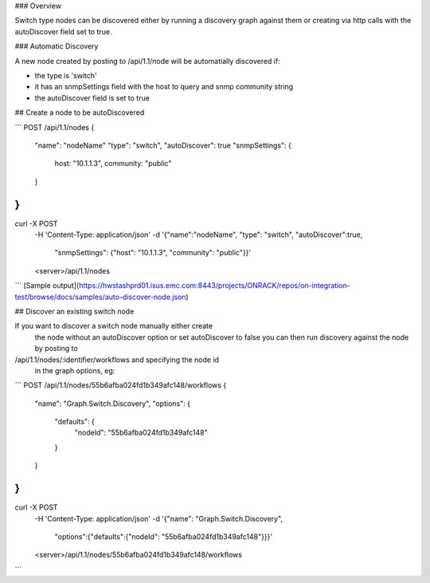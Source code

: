 ### Overview

Switch type nodes can be discovered either by running a discovery graph against
them or creating via http calls with the autoDiscover field set to true.

### Automatic Discovery

A new node created by posting to /api/1.1/node will be
automatially discovered if:

* the type is 'switch'
* it has an snmpSettings field with the host to query and snmp community string
* the autoDiscover field is set to true

## Create a node to be autoDiscovered

```
POST /api/1.1/nodes
{
    "name": "nodeName"
    "type": "switch",
    "autoDiscover": true
    "snmpSettings": {
        host: "10.1.1.3",
        community: "public"
    }
}
---
curl -X POST \
    -H 'Content-Type: application/json' \
    -d '{"name":"nodeName", "type": "switch", "autoDiscover":true,
     "snmpSettings": {"host": "10.1.1.3", "community": "public"}}' \
    <server>/api/1.1/nodes
```
[Sample output](https://hwstashprd01.isus.emc.com:8443/projects/ONRACK/repos/on-integration-test/browse/docs/samples/auto-discover-node.json)

## Discover an existing switch node

If you want to discover a switch node manually either create
 the node without an autoDiscover option or set autoDiscover to false you
 can then run discovery against the node by posting to
/api/1.1/nodes/:identifier/workflows and specifying the node id
 in the graph options, eg:

```
POST /api/1.1/nodes/55b6afba024fd1b349afc148/workflows
{
    "name": "Graph.Switch.Discovery",
    "options": {
        "defaults": {
            "nodeId": "55b6afba024fd1b349afc148"
        }
    }
}
---
curl -X POST \
    -H 'Content-Type: application/json' \
    -d '{"name": "Graph.Switch.Discovery",
     "options":{"defaults":{"nodeId": "55b6afba024fd1b349afc148"}}}' \
    <server>/api/1.1/nodes/55b6afba024fd1b349afc148/workflows
```
